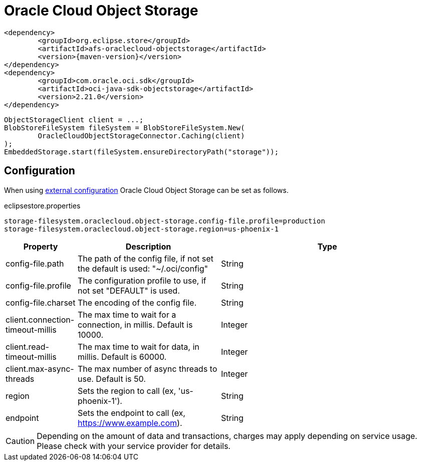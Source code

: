 = Oracle Cloud Object Storage

[source, xml, subs=attributes+]
----
<dependency>
	<groupId>org.eclipse.store</groupId>
	<artifactId>afs-oraclecloud-objectstorage</artifactId>
	<version>{maven-version}</version>
</dependency>
<dependency>
	<groupId>com.oracle.oci.sdk</groupId>
	<artifactId>oci-java-sdk-objectstorage</artifactId>
	<version>2.21.0</version>
</dependency>
----

[source, java]
----
ObjectStorageClient client = ...;
BlobStoreFileSystem fileSystem = BlobStoreFileSystem.New(
	OracleCloudObjectStorageConnector.Caching(client)
);
EmbeddedStorage.start(fileSystem.ensureDirectoryPath("storage"));
----

== Configuration

When using xref:configuration/index.adoc#external-configuration[external configuration] Oracle Cloud Object Storage can be set as follows.

[source, text, title="eclipsestore.properties"]
----
storage-filesystem.oraclecloud.object-storage.config-file.profile=production
storage-filesystem.oraclecloud.object-storage.region=us-phoenix-1
----

[options="header",cols="1,2a,3"]
|===
|Property   
|Description   
|Type   
//-------------
|config-file.path
|The path of the config file, if not set the default is used: "~/.oci/config"
|String 

|config-file.profile
|The configuration profile to use, if not set "DEFAULT" is used.
|String  

|config-file.charset
|The encoding of the config file.
|String 

|client.connection-timeout-millis
|The max time to wait for a connection, in millis. Default is 10000.
|Integer

|client.read-timeout-millis
|The max time to wait for data, in millis. Default is 60000.
|Integer

|client.max-async-threads
|The max number of async threads to use. Default is 50.
|Integer

|region
|Sets the region to call (ex, 'us-phoenix-1').
|String

|endpoint
|Sets the endpoint to call (ex, https://www.example.com).
|String
|===

CAUTION: Depending on the amount of data and transactions, charges may apply depending on service usage. Please check with your service provider for details.
